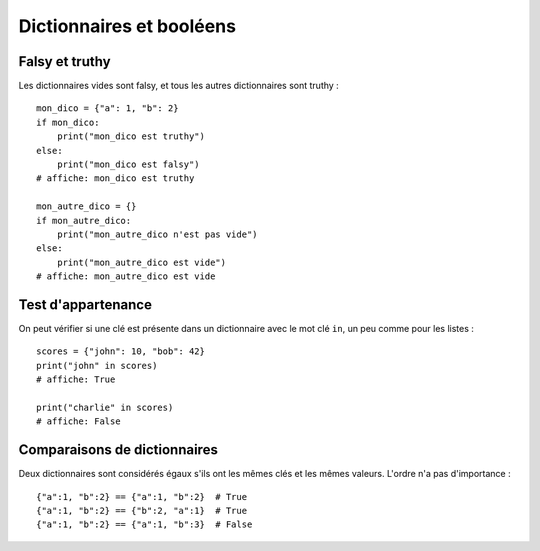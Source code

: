 Dictionnaires et booléens
=========================

Falsy et truthy
----------------

Les dictionnaires vides sont falsy, et tous les autres dictionnaires sont truthy : ::

   mon_dico = {"a": 1, "b": 2}
   if mon_dico:
       print("mon_dico est truthy")
   else:
       print("mon_dico est falsy")
   # affiche: mon_dico est truthy

   mon_autre_dico = {}
   if mon_autre_dico:
       print("mon_autre_dico n'est pas vide")
   else:
       print("mon_autre_dico est vide")
   # affiche: mon_autre_dico est vide

Test d'appartenance
-------------------

On peut vérifier si une clé est présente dans un dictionnaire avec
le mot clé ``in``, un peu comme pour les listes : ::

    scores = {"john": 10, "bob": 42}
    print("john" in scores)
    # affiche: True

    print("charlie" in scores)
    # affiche: False


Comparaisons de dictionnaires
-----------------------------

Deux dictionnaires sont considérés égaux s'ils ont les mêmes clés
et les mêmes valeurs. L'ordre n'a pas d'importance : ::

    {"a":1, "b":2} == {"a":1, "b":2}  # True
    {"a":1, "b":2} == {"b":2, "a":1}  # True
    {"a":1, "b":2} == {"a":1, "b":3}  # False

